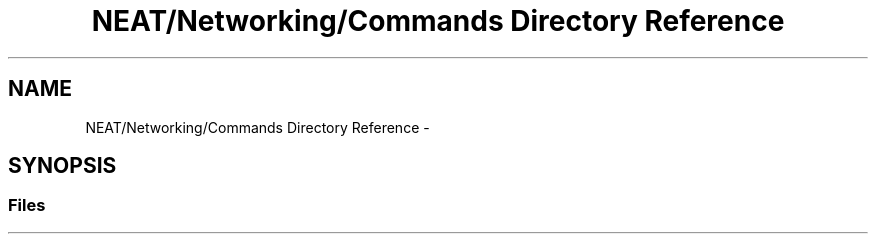 .TH "NEAT/Networking/Commands Directory Reference" 3 "Wed Apr 6 2016" "NEAT_PyGenetics" \" -*- nroff -*-
.ad l
.nh
.SH NAME
NEAT/Networking/Commands Directory Reference \- 
.SH SYNOPSIS
.br
.PP
.SS "Files"

.in +1c
.in -1c
